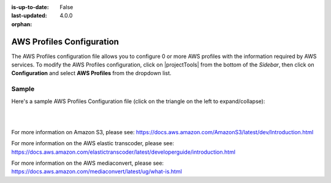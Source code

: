 :is-up-to-date: False
:last-updated: 4.0.0

:orphan:

.. index:: AWS Profiles Configuration

.. _aws-profile-configuration:

==========================
AWS Profiles Configuration
==========================

The AWS Profiles configuration file allows you to configure 0 or more AWS profiles with the information required by AWS services.
To modify the AWS Profiles configuration, click on |projectTools| from the bottom of the *Sidebar*, then click on **Configuration** and select **AWS Profiles** from the dropdown list.

.. image:: /_static/images/site-admin/config-open-aws-config.webp
    :alt: Configurations - Open AWS Profiles Configuration
    :width: 65 %
    :align: center

------
Sample
------

Here's a sample AWS Profiles Configuration file (click on the triangle on the left to expand/collapse):

.. raw:: html

   <details>
   <summary><a>Sample "aws.xml"</a></summary>

.. rli:: https://raw.githubusercontent.com/craftercms/studio/develop/src/main/webapp/repo-bootstrap/global/configuration/samples/sample-aws.xml
   :caption: *CRAFTER_HOME/data/repos/sites/SITENAME/sandbox/config/studio/aws/aws.xml*
   :language: xml
   :linenos:

.. raw:: html

   </details>

|
|


For more information on Amazon S3, please see: https://docs.aws.amazon.com/AmazonS3/latest/dev/Introduction.html

For more information on the AWS elastic transcoder, please see: https://docs.aws.amazon.com/elastictranscoder/latest/developerguide/introduction.html

For more information on the AWS mediaconvert, please see: https://docs.aws.amazon.com/mediaconvert/latest/ug/what-is.html
